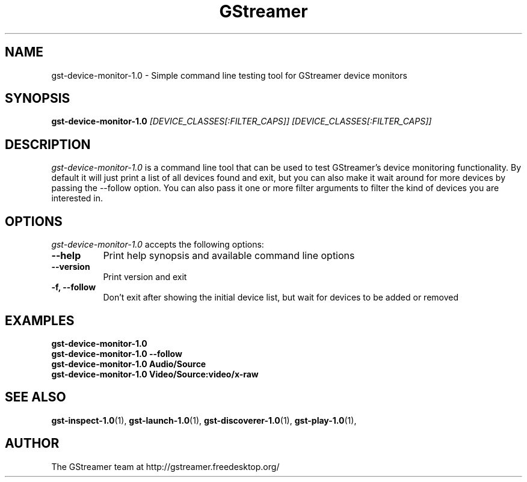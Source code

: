 .TH "GStreamer" "1" "June 2014" "" ""
.SH "NAME"
gst\-device\-monitor\-1.0 \- Simple command line testing tool for GStreamer device monitors
.SH "SYNOPSIS"
\fBgst\-device\-monitor\-1.0\fR \fI[DEVICE_CLASSES[:FILTER_CAPS]] [DEVICE_CLASSES[:FILTER_CAPS]]\fR
.SH "DESCRIPTION"
.LP
\fIgst\-device\-monitor\-1.0\fP is a command line tool that can be used to test
GStreamer's device monitoring functionality. By default it will just print a
list of all devices found and exit, but you can also make it wait around for
more devices by passing the \-\-follow option. You can also pass it one or
more filter arguments to filter the kind of devices you are interested in.

.SH "OPTIONS"
.l
\fIgst\-device\-monitor\-1.0\fP accepts the following options:
.TP 8
.B  \-\-help
Print help synopsis and available command line options
.TP 8
.B  \-\-version
Print version and exit
.TP 8
.B  \-f, \-\-follow
Don't exit after showing the initial device list, but wait for devices to be added or removed

.SH "EXAMPLES"
.l
.B  gst\-device\-monitor\-1.0
.TP 8
.B  gst\-device\-monitor\-1.0 --follow
.TP 8
.B  gst\-device\-monitor\-1.0 Audio/Source
.TP 8
.B  gst\-device\-monitor\-1.0 Video/Source:video/x-raw

.SH "SEE ALSO"
.BR gst\-inspect\-1.0 (1),
.BR gst\-launch\-1.0 (1),
.BR gst\-discoverer\-1.0 (1),
.BR gst\-play\-1.0 (1),
.SH "AUTHOR"
The GStreamer team at http://gstreamer.freedesktop.org/

